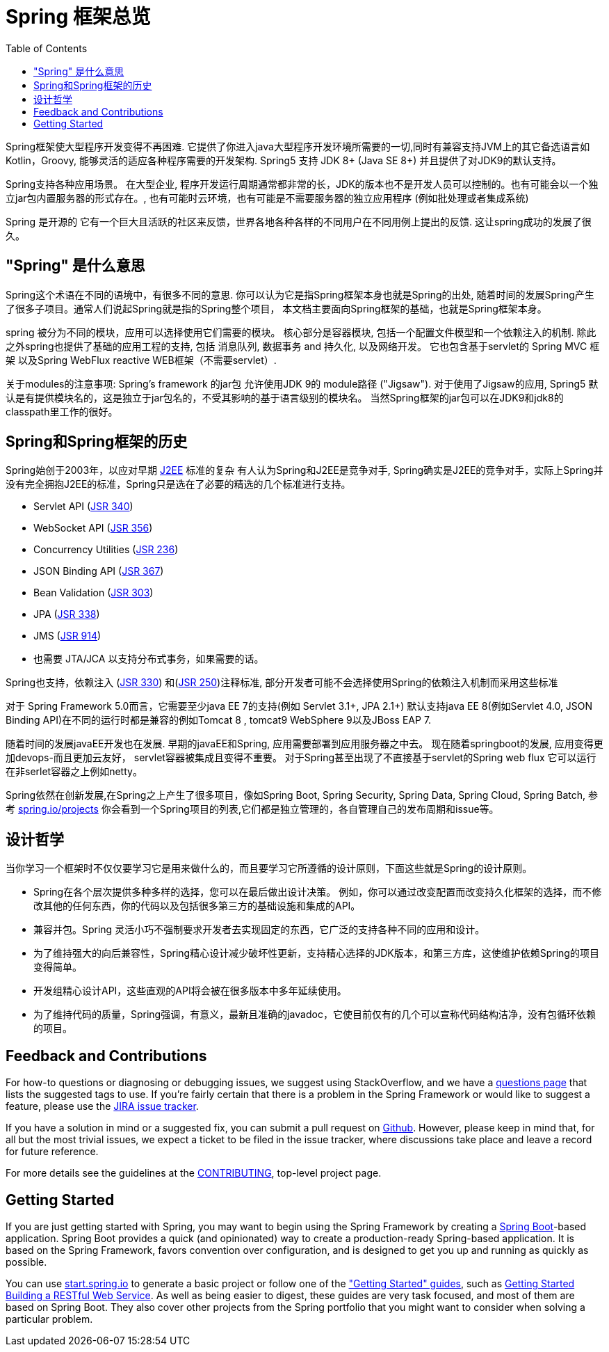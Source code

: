 [[overview]]
= Spring 框架总览
:toc: left
:toclevels: 1
:docinfo1:

Spring框架使大型程序开发变得不再困难. 它提供了你进入java大型程序开发环境所需要的一切,同时有兼容支持JVM上的其它备选语言如Kotlin，Groovy, 能够灵活的适应各种程序需要的开发架构. Spring5 支持 JDK 8+ (Java SE 8+) 并且提供了对JDK9的默认支持。

Spring支持各种应用场景。 在大型企业, 程序开发运行周期通常都非常的长，JDK的版本也不是开发人员可以控制的。也有可能会以一个独立jar包内置服务器的形式存在。,
也有可能时云环境，也有可能是不需要服务器的独立应用程序 (例如批处理或者集成系统)

Spring 是开源的 它有一个巨大且活跃的社区来反馈，世界各地各种各样的不同用户在不同用例上提出的反馈. 这让spring成功的发展了很久。




[[overview-spring]]
== "Spring" 是什么意思

Spring这个术语在不同的语境中，有很多不同的意思. 你可以认为它是指Spring框架本身也就是Spring的出处, 随着时间的发展Spring产生了很多子项目。通常人们说起Spring就是指的Spring整个项目， 本文档主要面向Spring框架的基础，也就是Spring框架本身。

spring 被分为不同的模块，应用可以选择使用它们需要的模块。
核心部分是容器模块, 包括一个配置文件模型和一个依赖注入的机制. 除此之外spring也提供了基础的应用工程的支持, 包括 消息队列, 数据事务 and
持久化, 以及网络开发。 它也包含基于servlet的 Spring MVC 框架 以及Spring WebFlux reactive WEB框架（不需要servlet）.

关于modules的注意事项: Spring's framework 的jar包 允许使用JDK 9的 module路径
("Jigsaw"). 对于使用了Jigsaw的应用, Spring5 默认是有提供模块名的，这是独立于jar包名的，不受其影响的基于语言级别的模块名。
当然Spring框架的jar包可以在JDK9和jdk8的classpath里工作的很好。




[[overview-history]]
== Spring和Spring框架的历史

Spring始创于2003年，以应对早期
https://en.wikipedia.org/wiki/Java_Platform,_Enterprise_Edition[J2EE] 标准的复杂
有人认为Spring和J2EE是竞争对手, Spring确实是J2EE的竞争对手，实际上Spring并没有完全拥抱J2EE的标准，Spring只是选在了必要的精选的几个标准进行支持。

* Servlet API (https://jcp.org/en/jsr/detail?id=340[JSR 340])
* WebSocket API (https://www.jcp.org/en/jsr/detail?id=356[JSR 356])
* Concurrency Utilities (https://www.jcp.org/en/jsr/detail?id=236[JSR 236])
* JSON Binding API (https://jcp.org/en/jsr/detail?id=367[JSR 367])
* Bean Validation (https://jcp.org/en/jsr/detail?id=303[JSR 303])
* JPA (https://jcp.org/en/jsr/detail?id=338[JSR 338])
* JMS (https://jcp.org/en/jsr/detail?id=914[JSR 914])
* 也需要 JTA/JCA 以支持分布式事务，如果需要的话。

Spring也支持，依赖注入
(https://www.jcp.org/en/jsr/detail?id=330[JSR 330]) 和(https://jcp.org/en/jsr/detail?id=250[JSR 250])注释标准, 部分开发者可能不会选择使用Spring的依赖注入机制而采用这些标准

对于 Spring Framework 5.0而言，它需要至少java EE 7的支持(例如 Servlet 3.1+, JPA 2.1+)
默认支持java EE 8(例如Servlet 4.0, JSON Binding API)在不同的运行时都是兼容的例如Tomcat 8 , tomcat9  WebSphere 9以及JBoss EAP 7.

随着时间的发展javaEE开发也在发展. 早期的javaEE和Spring, 应用需要部署到应用服务器之中去。
现在随着springboot的发展, 应用变得更加devops-而且更加云友好， servlet容器被集成且变得不重要。
对于Spring甚至出现了不直接基于servlet的Spring web flux 它可以运行在非serlet容器之上例如netty。

Spring依然在创新发展,在Spring之上产生了很多项目，像如Spring Boot, Spring Security, Spring Data, Spring Cloud, Spring Batch, 参考 https://spring.io/projects[spring.io/projects] 你会看到一个Spring项目的列表,它们都是独立管理的，各自管理自己的发布周期和issue等。




[[overview-philosophy]]
== 设计哲学

当你学习一个框架时不仅仅要学习它是用来做什么的，而且要学习它所遵循的设计原则，下面这些就是Spring的设计原则。

* Spring在各个层次提供多种多样的选择，您可以在最后做出设计决策。
例如，你可以通过改变配置而改变持久化框架的选择，而不修改其他的任何东西，你的代码以及包括很多第三方的基础设施和集成的API。
* 兼容并包。Spring 灵活小巧不强制要求开发者去实现固定的东西，它广泛的支持各种不同的应用和设计。
* 为了维持强大的向后兼容性，Spring精心设计减少破坏性更新，支持精心选择的JDK版本，和第三方库，这使维护依赖Spring的项目变得简单。 
* 开发组精心设计API，这些直观的API将会被在很多版本中多年延续使用。
* 为了维持代码的质量，Spring强调，有意义，最新且准确的javadoc，它使目前仅有的几个可以宣称代码结构洁净，没有包循环依赖的项目。




[[overview-feedback]]
== Feedback and Contributions

For how-to questions or diagnosing or debugging issues, we suggest using StackOverflow,
and we have a https://spring.io/questions[questions page] that lists the suggested tags to use.
If you're fairly certain that there is a problem in the Spring Framework or would like
to suggest a feature, please use the https://jira.spring.io/browse/spr[JIRA issue tracker].

If you have a solution in mind or a suggested fix, you can submit a pull request on
https://github.com/spring-projects/spring-framework[Github]. However, please keep in mind
that, for all but the most trivial issues, we expect a ticket to be filed in the issue
tracker, where discussions take place and leave a record for future reference.

For more details see the guidelines at the
https://github.com/spring-projects/spring-framework/blob/master/CONTRIBUTING.md[CONTRIBUTING],
top-level project page.




[[overview-getting-started]]
== Getting Started

If you are just getting started with Spring, you may want to begin using the Spring
Framework by creating a http://projects.spring.io/spring-boot/[Spring Boot]-based
application. Spring Boot provides a quick (and opinionated) way to create a
production-ready Spring-based application. It is based on the Spring Framework, favors
convention over configuration, and is designed to get you up and running as quickly
as possible.

You can use http://start.spring.io/[start.spring.io] to generate a basic project or follow
one of the https://spring.io/guides["Getting Started" guides], such as
https://spring.io/guides/gs/rest-service/[Getting Started Building a RESTful Web Service].
As well as being easier to digest, these guides are very task focused, and most of them
are based on Spring Boot. They also cover other projects from the Spring portfolio that
you might want to consider when solving a particular problem.
